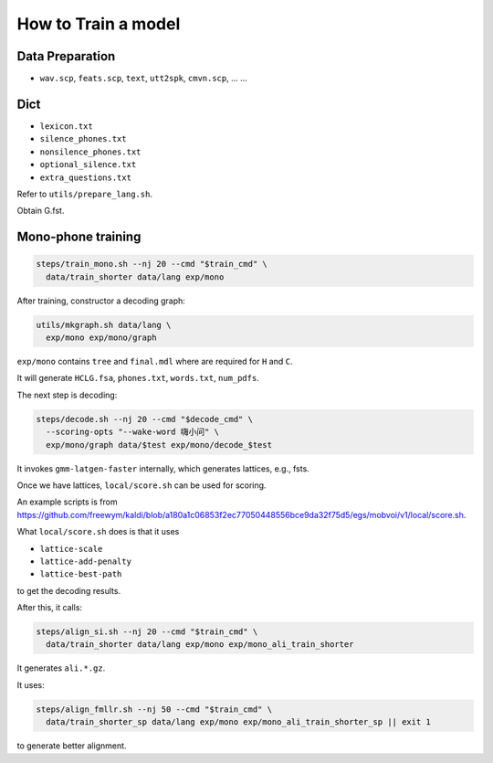
How to Train a model
====================

Data Preparation
----------------

- ``wav.scp``, ``feats.scp``, ``text``, ``utt2spk``, ``cmvn.scp``, ... ...

Dict
----

- ``lexicon.txt``
- ``silence_phones.txt``
- ``nonsilence_phones.txt``
- ``optional_silence.txt``
- ``extra_questions.txt``

Refer to ``utils/prepare_lang.sh``.

Obtain G.fst.

Mono-phone training
-------------------

.. code-block::

    steps/train_mono.sh --nj 20 --cmd "$train_cmd" \
      data/train_shorter data/lang exp/mono

After training, constructor a decoding graph:

.. code-block::

    utils/mkgraph.sh data/lang \
      exp/mono exp/mono/graph

``exp/mono`` contains ``tree`` and ``final.mdl`` where are required
for ``H`` and ``C``.

It will generate ``HCLG.fsa``, ``phones.txt``, ``words.txt``, ``num_pdfs``.

The next step is decoding:

.. code-block::

      steps/decode.sh --nj 20 --cmd "$decode_cmd" \
        --scoring-opts "--wake-word 嗨小问" \
        exp/mono/graph data/$test exp/mono/decode_$test

It invokes ``gmm-latgen-faster`` internally, which generates lattices,
e.g., fsts.

Once we have lattices, ``local/score.sh`` can be used for scoring.

An example scripts is from
`<https://github.com/freewym/kaldi/blob/a180a1c06853f2ec77050448556bce9da32f75d5/egs/mobvoi/v1/local/score.sh>`_.

What ``local/score.sh`` does is that it uses

- ``lattice-scale``
- ``lattice-add-penalty``
- ``lattice-best-path``

to get the decoding results.


After this, it calls:

.. code-block::

    steps/align_si.sh --nj 20 --cmd "$train_cmd" \
      data/train_shorter data/lang exp/mono exp/mono_ali_train_shorter

It generates ``ali.*.gz``.

It uses:

.. code-block::

    steps/align_fmllr.sh --nj 50 --cmd "$train_cmd" \
      data/train_shorter_sp data/lang exp/mono exp/mono_ali_train_shorter_sp || exit 1

to generate better alignment.
